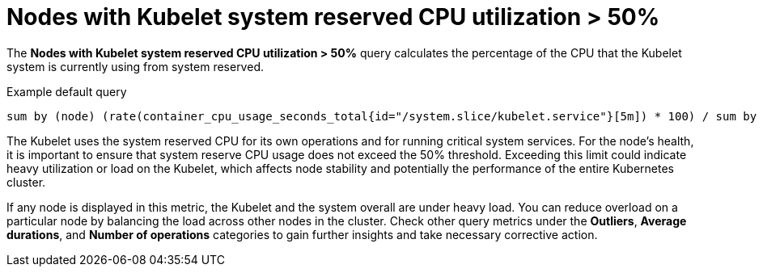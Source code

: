 // Module included in the following assemblies:
//
// * nodes/nodes-dashboard-using.adoc

:_mod-docs-content-type: CONCEPT
[id="nodes-dashboard-using-identify-critical-cpu-kubelet_{context}"]
= Nodes with Kubelet system reserved CPU utilization > 50%

The *Nodes with Kubelet system reserved CPU utilization > 50%* query calculates the percentage of the CPU that the Kubelet system is currently using from system reserved.

.Example default query
----
sum by (node) (rate(container_cpu_usage_seconds_total{id="/system.slice/kubelet.service"}[5m]) * 100) / sum by (node) (kube_node_status_capacity{resource="cpu"} - kube_node_status_allocatable{resource="cpu"}) >= 50
----

The Kubelet uses the system reserved CPU for its own operations and for running critical system services. For the node's health, it is important to ensure that system reserve CPU usage does not exceed the 50% threshold. Exceeding this limit could indicate heavy utilization or load on the Kubelet, which affects node stability and potentially the performance of the entire Kubernetes cluster.

If any node is displayed in this metric, the Kubelet and the system overall are under heavy load. You can reduce overload on a particular node by balancing the load across other nodes in the cluster. Check other query metrics under the *Outliers*, *Average durations*, and *Number of operations* categories to gain further insights and take necessary corrective action.
